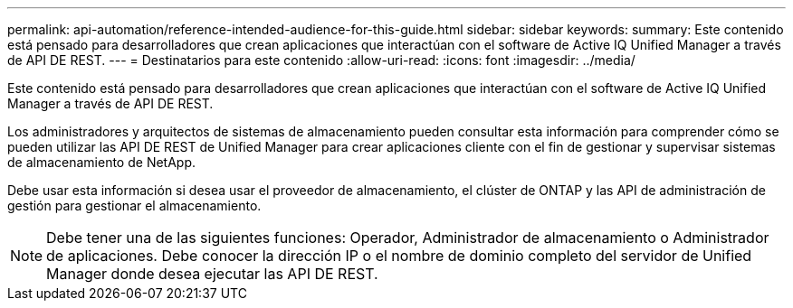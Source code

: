 ---
permalink: api-automation/reference-intended-audience-for-this-guide.html 
sidebar: sidebar 
keywords:  
summary: Este contenido está pensado para desarrolladores que crean aplicaciones que interactúan con el software de Active IQ Unified Manager a través de API DE REST. 
---
= Destinatarios para este contenido
:allow-uri-read: 
:icons: font
:imagesdir: ../media/


[role="lead"]
Este contenido está pensado para desarrolladores que crean aplicaciones que interactúan con el software de Active IQ Unified Manager a través de API DE REST.

Los administradores y arquitectos de sistemas de almacenamiento pueden consultar esta información para comprender cómo se pueden utilizar las API DE REST de Unified Manager para crear aplicaciones cliente con el fin de gestionar y supervisar sistemas de almacenamiento de NetApp.

Debe usar esta información si desea usar el proveedor de almacenamiento, el clúster de ONTAP y las API de administración de gestión para gestionar el almacenamiento.

[NOTE]
====
Debe tener una de las siguientes funciones: Operador, Administrador de almacenamiento o Administrador de aplicaciones. Debe conocer la dirección IP o el nombre de dominio completo del servidor de Unified Manager donde desea ejecutar las API DE REST.

====